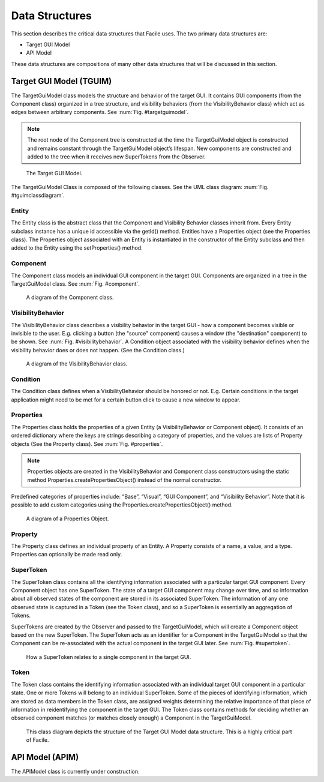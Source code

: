 ***************
Data Structures
***************

This section describes the critical data structures that Facile uses. The two primary data
structures are:

- Target GUI Model
- API Model

These data structures are compositions of many other data structures that will be discussed in
this section.

------------------------
Target GUI Model (TGUIM)
------------------------

The TargetGuiModel class models the structure and behavior of the target GUI.  It contains GUI
components (from the Component class) organized in a tree structure, and visibility
behaviors (from the VisibilityBehavior class) which act as edges between arbitrary components.
See :num:`Fig. #targetguimodel`.

.. note::
    The root node of the Component tree is constructed at the time the TargetGuiModel object
    is constructed and remains constant through the TargetGuiModel object’s lifespan.  New components
    are constructed and added to the tree when it receives new SuperTokens from the Observer.

.. _targetguimodel:
.. figure:: ../../images/TargetGUIModel.png
    :alt:   Target GUI Model diagram

    The Target GUI Model.

.. raw:: latex

    \newpage

The TargetGuiModel Class is composed of the following classes. See the UML class diagram:
:num:`Fig. #tguimclassdiagram`.

======
Entity
======

The Entity class is the abstract class that the Component and Visibility Behavior classes inherit
from.  Every Entity subclass instance has a unique id accessible via the getId() method.
Entities have a Properties object (see the Properties class).  The Properties object associated
with an Entity is instantiated in the constructor of the Entity subclass and then added to the
Entity using the setProperties() method.

=========
Component
=========

The Component class models an individual GUI component in the target GUI.  Components are organized
in a tree in the TargetGuiModel class. See :num:`Fig. #component`.

.. _component:
.. figure:: ../../images/GUIComponent.png
    :alt:   Component diagram.

    A diagram of the Component class.

==================
VisibilityBehavior
==================

The VisibilityBehavior class describes a visibility behavior in the target GUI - how a component
becomes visible or invisible to the user. E.g. clicking a button (the "source" component) causes
a window (the "destination" component) to be shown. See :num:`Fig. #visibilitybehavior`. A Condition object associated with the
visibility behavior defines when the visibility behavior does or does not happen.
(See the Condition class.)

.. _visibilitybehavior:
.. figure:: ../../images/VisibilityBehavior.png
    :alt:   Visibility Behavior diagram.

    A diagram of the VisibilityBehavior class.

=========
Condition
=========

The Condition class defines when a VisibilityBehavior should be honored or not.  E.g. Certain
conditions in the target application might need to be met for a certain button click to cause a
new window to appear.

==========
Properties
==========

The Properties class holds the properties of a given Entity (a VisibilityBehavior or Component
object).  It consists of an ordered dictionary where the keys are strings describing a category
of properties, and the values are lists of Property objects (See the Property class).
See :num:`Fig. #properties`.

.. note::
    Properties objects are created in the VisibilityBehavior and Component class constructors
    using the static method Properties.createPropertiesObject() instead of the normal constructor.

Predefined categories of properties include: “Base”, “Visual”, “GUI Component”, and “Visibility
Behavior”.  Note that it is possible to add custom categories using the
Properties.createPropertiesObject() method.

.. _properties:
.. figure:: ../../images/PropertiesObject.png
    :alt:   Properties object diagram.

    A diagram of a Properties Object.

========
Property
========

The Property class defines an individual property of an Entity.  A Property consists of a name, a
value, and a type.  Properties can optionally be made read only.

==========
SuperToken
==========

The SuperToken class contains all the identifying information associated with a particular target GUI
component. Every Component object has one SuperToken. The state of a target GUI component may change
over time, and so information about all observed states of the component are stored in its associated
SuperToken. The information of any one observed state is captured in a Token (see the Token class),
and so a SuperToken is essentially an aggregation of Tokens.

SuperTokens are created by the Observer and passed to the TargetGuiModel, which will create a Component
object based on the new SuperToken.  The SuperToken acts as an identifier for a Component in the
TargetGuiModel so that the Component can be re-associated with the actual component in the target GUI
later. See :num:`Fig. #supertoken`.

.. _supertoken:
.. figure:: ../../images/SuperToken.png
    :alt:   SuperToken diagram.

    How a SuperToken relates to a single component in the target GUI.

=====
Token
=====

The Token class contains the identifying information associated with an individual target GUI component
in a particular state. One or more Tokens will belong to an individual SuperToken. Some of the pieces of
identifying information, which are stored as data members in the Token class, are assigned weights
determining the relative importance of that piece of information in reidentifying the component in the
target GUI. The Token class contains methods for deciding whether an observed component matches
(or matches closely enough) a Component in the TargetGuiModel.

.. _tguimclassdiagram:

.. figure:: ../../images/target_gui_model_class_diagram.jpg
    :alt: Target GUI Model class diagram

    This class diagram depicts the structure of the Target GUI Model data structure. This is a
    highly critical part of Facile.

----------------
API Model (APIM)
----------------

The APIModel class is currently under construction.




